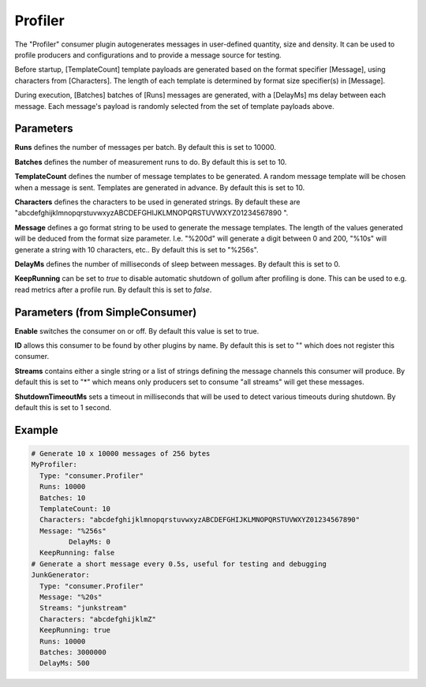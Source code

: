 .. Autogenerated by Gollum RST generator (docs/generator/*.go)

Profiler
========


The "Profiler" consumer plugin autogenerates messages in user-defined quantity,
size and density. It can be used to profile producers and configurations and to
provide a message source for testing.

Before startup, [TemplateCount] template payloads are generated based on the
format specifier [Message], using characters from [Characters]. The length of
each template is determined by format size specifier(s) in [Message].

During execution, [Batches] batches of [Runs] messages are generated, with a
[DelayMs] ms delay between each message. Each message's payload is randomly
selected from the set of template payloads above.




Parameters
----------

**Runs**
defines the number of messages per batch. By default this is set to
10000.


**Batches**
defines the number of measurement runs to do. By default this is set
to 10.


**TemplateCount**
defines the number of message templates to be generated.
A random message template will be chosen when a message is sent. Templates
are generated in advance. By default this is set to 10.


**Characters**
defines the characters to be used in generated strings. By default
these are "abcdefghijklmnopqrstuvwxyzABCDEFGHIJKLMNOPQRSTUVWXYZ01234567890 ".


**Message**
defines a go format string to be used to generate the message templates.
The length of the values generated will be deduced from the format size
parameter. I.e. "%200d" will generate a digit between 0 and 200, "%10s" will
generate a string with 10 characters, etc..
By default this is set to "%256s".


**DelayMs**
defines the number of milliseconds of sleep between messages.
By default this is set to 0.


**KeepRunning**
can be set to `true` to disable automatic shutdown of gollum after
profiling is done. This can be used to e.g. read metrics after a profile run.
By default this is set to `false`.


Parameters (from SimpleConsumer)
--------------------------------

**Enable**
switches the consumer on or off. By default this value is set to true.


**ID**
allows this consumer to be found by other plugins by name. By default this
is set to "" which does not register this consumer.


**Streams**
contains either a single string or a list of strings defining the
message channels this consumer will produce. By default this is set to "*"
which means only producers set to consume "all streams" will get these
messages.


**ShutdownTimeoutMs**
sets a timeout in milliseconds that will be used to detect
various timeouts during shutdown. By default this is set to 1 second.


Example
-------

.. code-block:: yaml

	# Generate 10 x 10000 messages of 256 bytes
	MyProfiler:
	  Type: "consumer.Profiler"
	  Runs: 10000
	  Batches: 10
	  TemplateCount: 10
	  Characters: "abcdefghijklmnopqrstuvwxyzABCDEFGHIJKLMNOPQRSTUVWXYZ01234567890"
	  Message: "%256s"
		 DelayMs: 0
	  KeepRunning: false
	# Generate a short message every 0.5s, useful for testing and debugging
	JunkGenerator:
	  Type: "consumer.Profiler"
	  Message: "%20s"
	  Streams: "junkstream"
	  Characters: "abcdefghijklmZ"
	  KeepRunning: true
	  Runs: 10000
	  Batches: 3000000
	  DelayMs: 500
	


